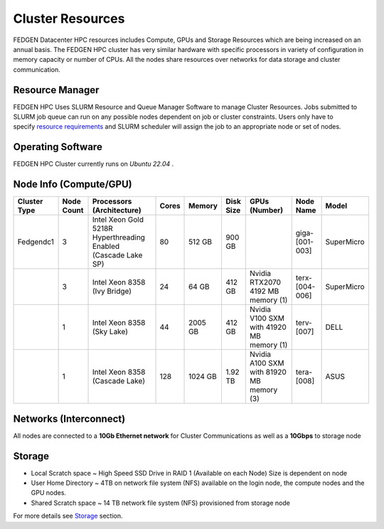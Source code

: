 Cluster Resources
----------------------

FEDGEN Datacenter HPC resources includes Compute, GPUs and Storage
Resources which are being increased on an annual basis. The FEDGEN HPC
cluster has very similar hardware with specific processors in variety of
configuration in memory capacity or number of CPUs. All the nodes share
resources over networks for data storage and cluster communication.

**Resource Manager**
=====================

FEDGEN HPC Uses SLURM Resource and Queue Manager Software to manage
Cluster Resources. Jobs submitted to SLURM job queue can run on any
possible nodes dependent on job or cluster constraints. Users only have
to specify `resource
requirements <job_scheduling/Scheduling Jobs.rst>`__ and
SLURM scheduler will assign the job to an appropriate node or set of
nodes.

**Operating Software**
==========================

FEDGEN HPC Cluster currently runs on *Ubuntu 22.04* .


**Node Info (Compute/GPU)**
============================

+--------------+------------+---------------------------+-------+---------+-----------+------------------------------------------+----------------+------------+
| Cluster Type | Node Count | Processors (Architecture) | Cores | Memory  | Disk Size | GPUs (Number)                            | Node Name      | Model      |
+==============+============+===========================+=======+=========+===========+==========================================+================+============+
| Fedgendc1    | 3          | Intel Xeon Gold 5218R     | 80    | 512 GB  | 900 GB    |                                          | giga-[001-003] | SuperMicro |
|              |            | Hyperthreading Enabled    |       |         |           |                                          |                |            |
|              |            | (Cascade Lake SP)         |       |         |           |                                          |                |            |
+--------------+------------+---------------------------+-------+---------+-----------+------------------------------------------+----------------+------------+
|              | 3          | Intel Xeon 8358           | 24    |  64 GB  | 412 GB    | Nvidia RTX2070                           | terx-[004-006] | SuperMicro |
|              |            | (Ivy Bridge)              |       |         |           | 4192 MB memory (1)                       |                |            |
+--------------+------------+---------------------------+-------+---------+-----------+------------------------------------------+----------------+------------+
|              | 1          | Intel Xeon 8358           | 44    | 2005 GB | 412 GB    | Nvidia V100 SXM with 41920 MB memory (1) | terv-[007]     | DELL       |
|              |            | (Sky Lake)                |       |         |           |                                          |                |            |
+--------------+------------+---------------------------+-------+---------+-----------+------------------------------------------+----------------+------------+
|              | 1          | Intel Xeon 8358           | 128   | 1024 GB | 1.92 TB   | Nvidia A100 SXM with 81920 MB memory (3) | tera-[008]     | ASUS       |
|              |            | (Cascade Lake)            |       |         |           |                                          |                |            |
+--------------+------------+---------------------------+-------+---------+-----------+------------------------------------------+----------------+------------+

**Networks (Interconnect)**
=============================

All nodes are connected to a **10Gb Ethernet network** for Cluster
Communications as well as a **10Gbps** to storage node

**Storage**
===============

- Local Scratch space ~ High Speed SSD Drive in RAID 1 (Available on each Node) Size is dependent on node

- User Home Directory ~ 4TB on network file system (NFS) available on the login node, the compute nodes and the GPU nodes.

- Shared Scratch space ~ 14 TB network file system (NFS) provisioned from storage node

For more details
see `Storage <Storage.rst>`__ section.
